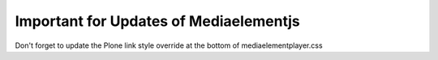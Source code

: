 Important for Updates of Mediaelementjs
=======================================

Don't forget to update the Plone link style override at the bottom of mediaelementplayer.css